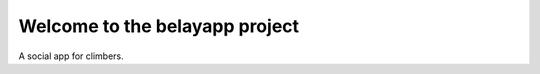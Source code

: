 =============================================
Welcome to the belayapp project
=============================================

A social app for climbers.